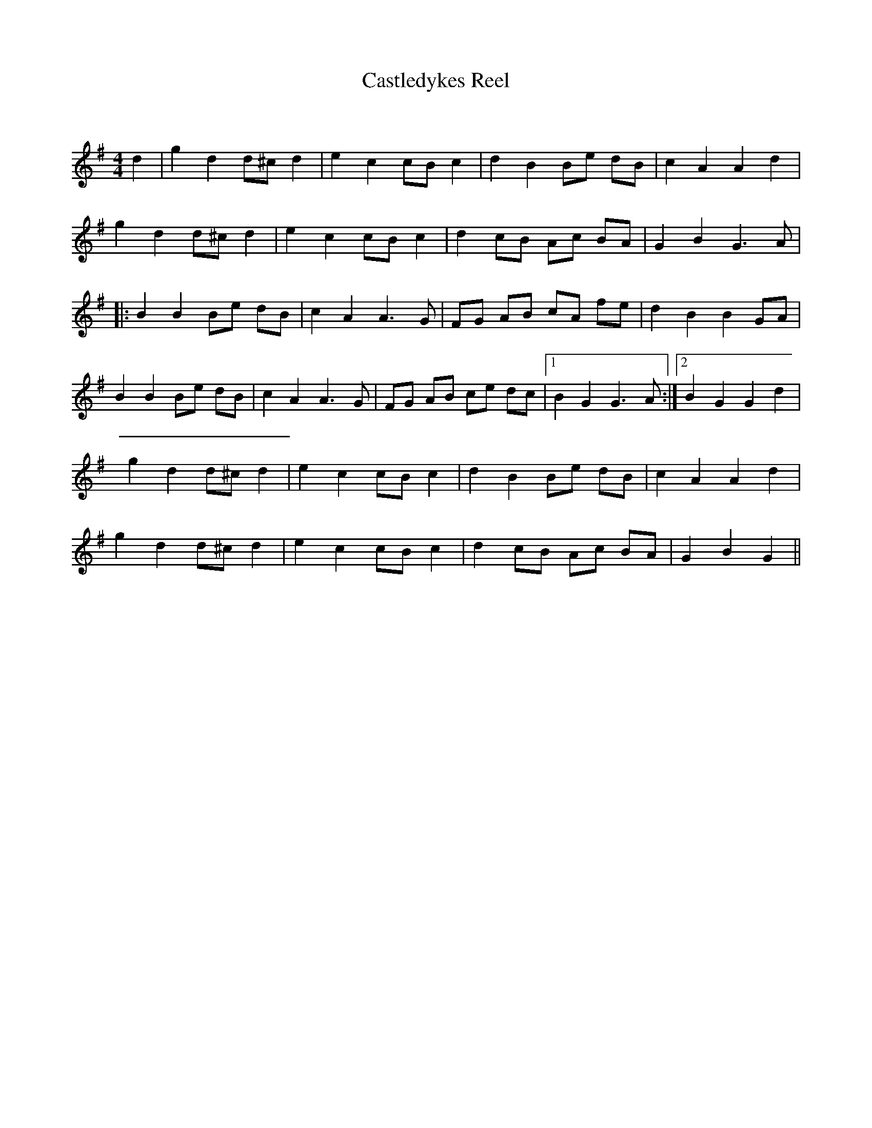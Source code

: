X:1
T: Castledykes Reel
C:
R:Reel
Q: 232
K:G
M:4/4
L:1/8
d2|g2 d2 d^c d2|e2 c2 cB c2|d2 B2 Be dB|c2 A2 A2 d2|
g2 d2 d^c d2|e2 c2 cB c2|d2 cB Ac BA|G2 B2 G3A|
|:B2 B2 Be dB|c2 A2 A3G|FG AB cA fe|d2 B2 B2 GA|
B2 B2 Be dB|c2 A2 A3G|FG AB ce dc|1B2 G2 G3A:|2B2 G2 G2 d2|
g2 d2 d^c d2|e2 c2 cB c2|d2 B2 Be dB|c2 A2 A2 d2|
g2 d2 d^c d2|e2 c2 cB c2|d2 cB Ac BA|G2 B2 G2||
